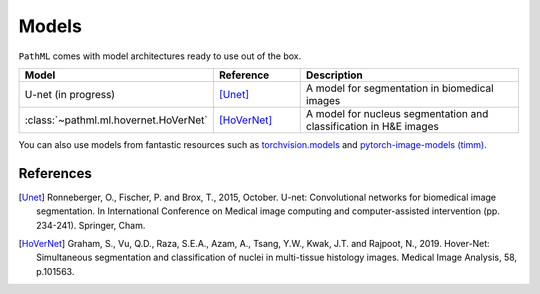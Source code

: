 Models
======

``PathML`` comes with model architectures ready to use out of the box.

.. table::
    :widths: 20, 20, 60

    ===================================== ============ =============
    Model                                 Reference    Description
    ===================================== ============ =============
    U-net    (in progress)                [Unet]_      A model for segmentation in biomedical images
    :class:`~pathml.ml.hovernet.HoVerNet` [HoVerNet]_  A model for nucleus segmentation and classification in H&E images
    ===================================== ============ =============

You can also use models from fantastic resources such as
`torchvision.models <https://pytorch.org/docs/stable/torchvision/models.html>`_ and
`pytorch-image-models (timm) <https://rwightman.github.io/pytorch-image-models/>`_.

References
----------

..  [Unet] Ronneberger, O., Fischer, P. and Brox, T., 2015, October.
    U-net: Convolutional networks for biomedical image segmentation.
    In International Conference on Medical image computing and computer-assisted intervention (pp. 234-241). Springer, Cham.
..  [HoVerNet] Graham, S., Vu, Q.D., Raza, S.E.A., Azam, A., Tsang, Y.W., Kwak, J.T. and Rajpoot, N., 2019.
    Hover-Net: Simultaneous segmentation and classification of nuclei in multi-tissue histology images.
    Medical Image Analysis, 58, p.101563.
